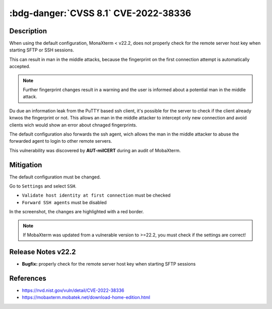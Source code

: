 .. _cve-2022-38336:

:bdg-danger:`CVSS 8.1` CVE-2022-38336
======================================

.. card::

    :bdg-danger:`CVSS 8.1 CVSS:3.1/AV:N/AC:H/PR:N/UI:N/S:U/C:H/I:H/A:H`
    ^^^
    An access control issue in MobaXterm before v22.2 allows attackers to make connections
    to the server via SSH or SFTP protocols without authentication
    +++
    **Affected Software:**

    * MobaXterm < v22.2


Description
-----------

When using the default configuration, MonaXterm < v22.2, does not properly check for the remote server host key when starting SFTP or SSH sessions.

This can result in man in the middle attacks, because the fingerprint on the first connection attempt is automatically accepted.

.. note::

    Further fingerprint changes result in a warning and the user is informed about a potential man in the middle attack.

Du due an information leak from the PuTTY based ssh client, it's possible for the server to check if the client already knwos the fingerprint or not.
This allows an man in the middle attacker to intercept only new connection and avoid clients wich would show an error about chnaged fingerprints.

The default configuration also forwards the ssh agent, wich allows the man in the middle attacker to abuse the forwarded agent to login to other remote servers.

This vulnerability was discovered by **AUT-milCERT** during an audit of MobaXterm.

Mitigation
----------

The default configuration must be changed.

Go to ``Settings`` and select ``SSH``.

* ``Validate host identity at first connection`` must be checked
* ``Forward SSH agents`` must be disabled

In the screenshot, the changes are highlighted with a red border.

.. image:: CVE-2022-38336-01.png

.. note::

    If MobaXterm was updated from a vulnerable version to >=22.2, you must check if the settings are correct!

Release Notes v22.2
-------------------

* **Bugfix:** properly check for the remote server host key when starting SFTP sessions


References
----------

* https://nvd.nist.gov/vuln/detail/CVE-2022-38336
* https://mobaxterm.mobatek.net/download-home-edition.html

